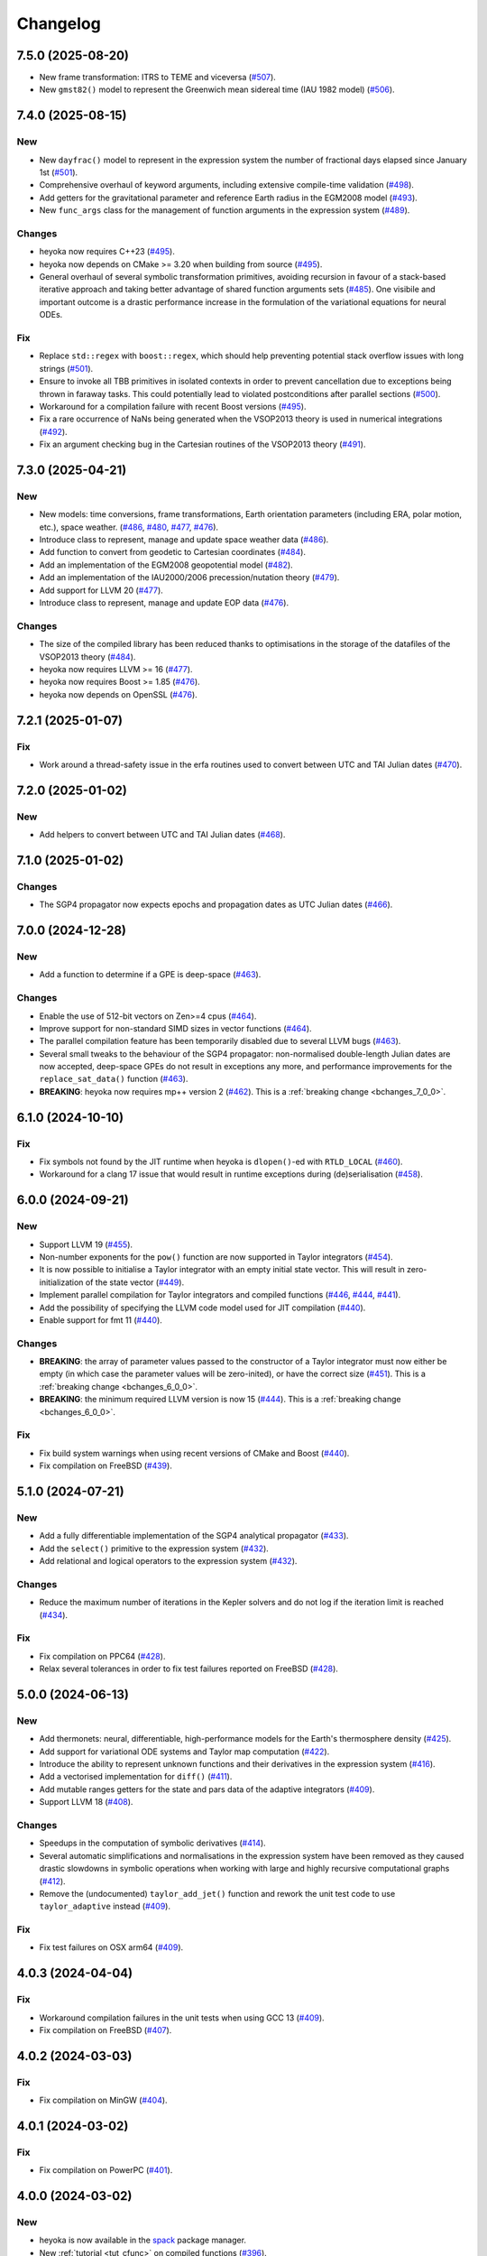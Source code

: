 Changelog
=========

7.5.0 (2025-08-20)
------------------

- New frame transformation: ITRS to TEME and viceversa
  (`#507 <https://github.com/bluescarni/heyoka/pull/507>`__).
- New ``gmst82()`` model to represent the Greenwich mean sidereal time (IAU 1982 model)
  (`#506 <https://github.com/bluescarni/heyoka/pull/506>`__).

7.4.0 (2025-08-15)
------------------

New
~~~

- New ``dayfrac()`` model to represent in the expression system the number of
  fractional days elapsed since January 1st
  (`#501 <https://github.com/bluescarni/heyoka/pull/501>`__).
- Comprehensive overhaul of keyword arguments, including extensive compile-time validation
  (`#498 <https://github.com/bluescarni/heyoka/pull/498>`__).
- Add getters for the gravitational parameter and reference Earth radius in the EGM2008 model
  (`#493 <https://github.com/bluescarni/heyoka/pull/493>`__).
- New ``func_args`` class for the management of function arguments in the expression system
  (`#489 <https://github.com/bluescarni/heyoka/pull/489>`__).

Changes
~~~~~~~

- heyoka now requires C++23
  (`#495 <https://github.com/bluescarni/heyoka/pull/495>`__).
- heyoka now depends on CMake >= 3.20 when building from source
  (`#495 <https://github.com/bluescarni/heyoka/pull/495>`__).
- General overhaul of several symbolic transformation primitives,
  avoiding recursion in favour of a stack-based iterative approach and taking better
  advantage of shared function arguments sets
  (`#485 <https://github.com/bluescarni/heyoka/pull/485>`__). One visibile and important outcome
  is a drastic performance increase in the formulation of the variational equations for neural ODEs.

Fix
~~~

- Replace ``std::regex`` with ``boost::regex``, which should help preventing potential stack overflow issues
  with long strings
  (`#501 <https://github.com/bluescarni/heyoka/pull/501>`__).
- Ensure to invoke all TBB primitives in isolated contexts in order to prevent cancellation
  due to exceptions being thrown in faraway tasks. This could potentially lead to violated postconditions
  after parallel sections
  (`#500 <https://github.com/bluescarni/heyoka/pull/500>`__).
- Workaround for a compilation failure with recent Boost versions
  (`#495 <https://github.com/bluescarni/heyoka/pull/495>`__).
- Fix a rare occurrence of NaNs being generated when the VSOP2013 theory is used
  in numerical integrations
  (`#492 <https://github.com/bluescarni/heyoka/pull/492>`__).
- Fix an argument checking bug in the Cartesian routines of the VSOP2013 theory
  (`#491 <https://github.com/bluescarni/heyoka/pull/491>`__).

7.3.0 (2025-04-21)
------------------

New
~~~

- New models: time conversions, frame transformations, Earth orientation
  parameters (including ERA, polar motion, etc.), space weather.
  (`#486 <https://github.com/bluescarni/heyoka/pull/486>`__,
  `#480 <https://github.com/bluescarni/heyoka/pull/480>`__,
  `#477 <https://github.com/bluescarni/heyoka/pull/477>`__,
  `#476 <https://github.com/bluescarni/heyoka/pull/476>`__).
- Introduce class to represent, manage and update space weather data
  (`#486 <https://github.com/bluescarni/heyoka/pull/486>`__).
- Add function to convert from geodetic to Cartesian coordinates
  (`#484 <https://github.com/bluescarni/heyoka/pull/484>`__).
- Add an implementation of the EGM2008 geopotential model
  (`#482 <https://github.com/bluescarni/heyoka/pull/482>`__).
- Add an implementation of the IAU2000/2006 precession/nutation theory
  (`#479 <https://github.com/bluescarni/heyoka/pull/479>`__).
- Add support for LLVM 20
  (`#477 <https://github.com/bluescarni/heyoka/pull/477>`__).
- Introduce class to represent, manage and update EOP data
  (`#476 <https://github.com/bluescarni/heyoka/pull/476>`__).

Changes
~~~~~~~

- The size of the compiled library has been reduced thanks
  to optimisations in the storage of the datafiles of the VSOP2013 theory
  (`#484 <https://github.com/bluescarni/heyoka/pull/484>`__).
- heyoka now requires LLVM >= 16
  (`#477 <https://github.com/bluescarni/heyoka/pull/477>`__).
- heyoka now requires Boost >= 1.85
  (`#476 <https://github.com/bluescarni/heyoka/pull/476>`__).
- heyoka now depends on OpenSSL
  (`#476 <https://github.com/bluescarni/heyoka/pull/476>`__).

7.2.1 (2025-01-07)
------------------

Fix
~~~

- Work around a thread-safety issue in the erfa routines used
  to convert between UTC and TAI Julian dates
  (`#470 <https://github.com/bluescarni/heyoka/pull/470>`__).

7.2.0 (2025-01-02)
------------------

New
~~~

- Add helpers to convert between UTC and TAI Julian dates
  (`#468 <https://github.com/bluescarni/heyoka/pull/468>`__).

7.1.0 (2025-01-02)
------------------

Changes
~~~~~~~

- The SGP4 propagator now expects epochs and propagation dates
  as UTC Julian dates
  (`#466 <https://github.com/bluescarni/heyoka/pull/466>`__).

7.0.0 (2024-12-28)
------------------

New
~~~

- Add a function to determine if a GPE is deep-space
  (`#463 <https://github.com/bluescarni/heyoka/pull/463>`__).

Changes
~~~~~~~

- Enable the use of 512-bit vectors on Zen>=4 cpus
  (`#464 <https://github.com/bluescarni/heyoka/pull/464>`__).
- Improve support for non-standard SIMD sizes in vector functions
  (`#464 <https://github.com/bluescarni/heyoka/pull/464>`__).
- The parallel compilation feature has been temporarily disabled
  due to several LLVM bugs
  (`#463 <https://github.com/bluescarni/heyoka/pull/463>`__).
- Several small tweaks to the behaviour of the SGP4 propagator:
  non-normalised double-length Julian dates are now accepted,
  deep-space GPEs do not result in exceptions any more, and performance
  improvements for the ``replace_sat_data()`` function
  (`#463 <https://github.com/bluescarni/heyoka/pull/463>`__).
- **BREAKING**: heyoka now requires mp++ version 2
  (`#462 <https://github.com/bluescarni/heyoka/pull/462>`__).
  This is a :ref:`breaking change <bchanges_7_0_0>`.

6.1.0 (2024-10-10)
------------------

Fix
~~~

- Fix symbols not found by the JIT runtime when heyoka
  is ``dlopen()``-ed with ``RTLD_LOCAL``
  (`#460 <https://github.com/bluescarni/heyoka/pull/460>`__).
- Workaround for a clang 17 issue that would result in
  runtime exceptions during (de)serialisation
  (`#458 <https://github.com/bluescarni/heyoka/pull/458>`__).

6.0.0 (2024-09-21)
------------------

New
~~~

- Support LLVM 19 (`#455 <https://github.com/bluescarni/heyoka/pull/455>`__).
- Non-number exponents for the ``pow()`` function
  are now supported in Taylor integrators
  (`#454 <https://github.com/bluescarni/heyoka/pull/454>`__).
- It is now possible to initialise a Taylor integrator
  with an empty initial state vector. This will result
  in zero-initialization of the state vector
  (`#449 <https://github.com/bluescarni/heyoka/pull/449>`__).
- Implement parallel compilation for Taylor integrators
  and compiled functions
  (`#446 <https://github.com/bluescarni/heyoka/pull/446>`__,
  `#444 <https://github.com/bluescarni/heyoka/pull/444>`__,
  `#441 <https://github.com/bluescarni/heyoka/pull/441>`__).
- Add the possibility of specifying the LLVM code model
  used for JIT compilation
  (`#440 <https://github.com/bluescarni/heyoka/pull/440>`__).
- Enable support for fmt 11
  (`#440 <https://github.com/bluescarni/heyoka/pull/440>`__).

Changes
~~~~~~~

- **BREAKING**: the array of parameter values passed to the
  constructor of a Taylor integrator must now either be empty
  (in which case the parameter values will be zero-inited),
  or have the correct size
  (`#451 <https://github.com/bluescarni/heyoka/pull/451>`__).
  This is a :ref:`breaking change <bchanges_6_0_0>`.
- **BREAKING**: the minimum required LLVM version is now 15
  (`#444 <https://github.com/bluescarni/heyoka/pull/444>`__).
  This is a :ref:`breaking change <bchanges_6_0_0>`.

Fix
~~~

- Fix build system warnings when using recent versions of
  CMake and Boost
  (`#440 <https://github.com/bluescarni/heyoka/pull/440>`__).
- Fix compilation on FreeBSD
  (`#439 <https://github.com/bluescarni/heyoka/pull/439>`__).

5.1.0 (2024-07-21)
------------------

New
~~~

- Add a fully differentiable implementation of the SGP4 analytical propagator
  (`#433 <https://github.com/bluescarni/heyoka/pull/433>`__).
- Add the ``select()`` primitive to the expression system
  (`#432 <https://github.com/bluescarni/heyoka/pull/432>`__).
- Add relational and logical operators to the expression system
  (`#432 <https://github.com/bluescarni/heyoka/pull/432>`__).

Changes
~~~~~~~

- Reduce the maximum number of iterations in the Kepler solvers
  and do not log if the iteration limit is reached
  (`#434 <https://github.com/bluescarni/heyoka/pull/434>`__).

Fix
~~~

- Fix compilation on PPC64
  (`#428 <https://github.com/bluescarni/heyoka/pull/428>`__).
- Relax several tolerances in order to fix test failures reported
  on FreeBSD
  (`#428 <https://github.com/bluescarni/heyoka/pull/428>`__).

5.0.0 (2024-06-13)
------------------

New
~~~

- Add thermonets: neural, differentiable, high-performance
  models for the Earth's thermosphere density
  (`#425 <https://github.com/bluescarni/heyoka/pull/425>`__).
- Add support for variational ODE systems and Taylor map computation
  (`#422 <https://github.com/bluescarni/heyoka/pull/422>`__).
- Introduce the ability to represent unknown functions
  and their derivatives in the expression system
  (`#416 <https://github.com/bluescarni/heyoka/pull/416>`__).
- Add a vectorised implementation for ``diff()``
  (`#411 <https://github.com/bluescarni/heyoka/pull/411>`__).
- Add mutable ranges getters for the state and pars data of the adaptive
  integrators (`#409 <https://github.com/bluescarni/heyoka/pull/409>`__).
- Support LLVM 18 (`#408 <https://github.com/bluescarni/heyoka/pull/408>`__).

Changes
~~~~~~~

- Speedups in the computation of symbolic derivatives
  (`#414 <https://github.com/bluescarni/heyoka/pull/414>`__).
- Several automatic simplifications and normalisations in the expression
  system have been removed as they caused drastic slowdowns in symbolic operations
  when working with large and highly recursive computational graphs
  (`#412 <https://github.com/bluescarni/heyoka/pull/412>`__).
- Remove the (undocumented) ``taylor_add_jet()`` function and rework
  the unit test code to use ``taylor_adaptive`` instead
  (`#409 <https://github.com/bluescarni/heyoka/pull/409>`__).

Fix
~~~

- Fix test failures on OSX arm64
  (`#409 <https://github.com/bluescarni/heyoka/pull/409>`__).

4.0.3 (2024-04-04)
------------------

Fix
~~~

- Workaround compilation failures in the unit tests
  when using GCC 13
  (`#409 <https://github.com/bluescarni/heyoka/pull/409>`__).
- Fix compilation on FreeBSD
  (`#407 <https://github.com/bluescarni/heyoka/pull/407>`__).

4.0.2 (2024-03-03)
------------------

Fix
~~~

- Fix compilation on MinGW
  (`#404 <https://github.com/bluescarni/heyoka/pull/404>`__).

4.0.1 (2024-03-02)
------------------

Fix
~~~

- Fix compilation on PowerPC
  (`#401 <https://github.com/bluescarni/heyoka/pull/401>`__).

4.0.0 (2024-03-02)
------------------

New
~~~

- heyoka is now available in the `spack <https://github.com/spack/spack>`__
  package manager.
- New :ref:`tutorial <tut_cfunc>` on compiled functions
  (`#396 <https://github.com/bluescarni/heyoka/pull/396>`__).
- New :cpp:class:`~heyoka::cfunc` class to facilitate
  the creation and evaluation of compiled functions, supporting
  automatic multithreaded parallelisation
  (`#396 <https://github.com/bluescarni/heyoka/pull/396>`__).
- It is now possible to index into the tensors of derivatives
  using indices vectors in sparse format
  (`#389 <https://github.com/bluescarni/heyoka/pull/389>`__).
- Add support for Lagrangian and Hamiltonian mechanics
  (`#381 <https://github.com/bluescarni/heyoka/pull/381>`__,
  `#379 <https://github.com/bluescarni/heyoka/pull/379>`__).
- It is now possible to pass a range of step callbacks to the
  ``propagate_*()`` functions. The individual callbacks will be
  automatically composed into a callback set
  (`#376 <https://github.com/bluescarni/heyoka/pull/376>`__).
- New ``angle_reducer`` step callback to automatically reduce
  angular state variables to the :math:`\left[0, 2\pi\right)` range
  (`#376 <https://github.com/bluescarni/heyoka/pull/376>`__).
- New ``callback`` module containing ready-made step and event callbacks
  (`#376 <https://github.com/bluescarni/heyoka/pull/376>`__).

Changes
~~~~~~~

- Speedups for the ``subs()`` primitive
  (`#394 <https://github.com/bluescarni/heyoka/pull/394>`__).
- **BREAKING**: the :cpp:func:`~heyoka::make_vars()` function
  now returns a single expression (rather than an array of expressions)
  if a single argument is passed in input
  (`#386 <https://github.com/bluescarni/heyoka/pull/386>`__).
  This is a :ref:`breaking change <bchanges_4_0_0>`.
- **BREAKING**: the signature of callbacks for terminal events
  has been simplified
  (`#385 <https://github.com/bluescarni/heyoka/pull/385>`__).
  This is a :ref:`breaking change <bchanges_4_0_0>`.
- **BREAKING**: the way in which the ``propagate_*()`` functions
  interact with step callbacks has changed
  (`#376 <https://github.com/bluescarni/heyoka/pull/376>`__).
  This is a :ref:`breaking change <bchanges_4_0_0>`.
- **BREAKING**: the ``propagate_grid()`` functions of the
  adaptive integrators now require the first element of the
  time grid to be equal to the current integrator time
  (`#373 <https://github.com/bluescarni/heyoka/pull/373>`__).
  This is a :ref:`breaking change <bchanges_4_0_0>`.
- Move the declarations of all :ref:`keyword arguments <kwargs>`
  into the ``kw.hpp`` header
  (`#372 <https://github.com/bluescarni/heyoka/pull/372>`__).
- The call operators of the event callbacks are not
  ``const`` any more
  (`#369 <https://github.com/bluescarni/heyoka/pull/369>`__).
- **BREAKING**: the minimum supported LLVM version is now 13
  (`#369 <https://github.com/bluescarni/heyoka/pull/369>`__).
  This is a :ref:`breaking change <bchanges_4_0_0>`.
- **BREAKING**: heyoka now requires C++20
  (`#369 <https://github.com/bluescarni/heyoka/pull/369>`__).
  This is a :ref:`breaking change <bchanges_4_0_0>`.
- **BREAKING**: heyoka now requires fmt>=9
  (`#369 <https://github.com/bluescarni/heyoka/pull/369>`__).
  This is a :ref:`breaking change <bchanges_4_0_0>`.
- **BREAKING**: heyoka now requires mp++ 1.x
  (`#369 <https://github.com/bluescarni/heyoka/pull/369>`__).
  This is a :ref:`breaking change <bchanges_4_0_0>`.

3.2.0 (2023-11-29)
------------------

New
~~~

- Add step callback set classes to compose step callbacks
  (`#366 <https://github.com/bluescarni/heyoka/pull/366>`__).
- Add support for single-precision computations
  (`#363 <https://github.com/bluescarni/heyoka/pull/363>`__).
- Add model implementing the ELP2000 analytical lunar theory
  (`#362 <https://github.com/bluescarni/heyoka/pull/362>`__).

Changes
~~~~~~~

- When the ``fast_math`` mode is active, the SIMD-vectorised
  mathematical functions now use low-precision implementations.
  This can lead to substantial performance increases in batch mode
  (`#367 <https://github.com/bluescarni/heyoka/pull/367>`__).
- Initialising a step callback or a callable from an empty
  function object (e.g., a null pointer, an empty ``std::function``, etc.)
  now results in an empty object
  (`#366 <https://github.com/bluescarni/heyoka/pull/366>`__).
- Improve performance when creating symbolic expressions for
  large sums and products
  (`#362 <https://github.com/bluescarni/heyoka/pull/362>`__).

3.1.0 (2023-11-13)
------------------

New
~~~

- Implement (leaky) ``ReLU`` and its derivative in the expression
  system (`#357 <https://github.com/bluescarni/heyoka/pull/357>`__,
  `#356 <https://github.com/bluescarni/heyoka/pull/356>`__).
- Add feed-forward neural network model
  (`#355 <https://github.com/bluescarni/heyoka/pull/355>`__).
- Implement the eccentric longitude :math:`F` in the expression
  system (`#352 <https://github.com/bluescarni/heyoka/pull/352>`__).
- Implement the delta eccentric anomaly :math:`\Delta E` in the expression
  system (`#352 <https://github.com/bluescarni/heyoka/pull/352>`__).
  Taylor derivatives are not implemented yet.

Changes
~~~~~~~

- Substantial speedups in the computation of first-order derivatives
  with respect to many variables/parameters
  (`#360 <https://github.com/bluescarni/heyoka/pull/360>`__,
  `#358 <https://github.com/bluescarni/heyoka/pull/358>`__).
- Substantial performance improvements in the computation of
  derivative tensors of large expressions with a high degree
  of internal redundancy
  (`#354 <https://github.com/bluescarni/heyoka/pull/354>`__).

Fix
~~~

- Fix global constants in an LLVM module being generated in unordered fashion
  when compact mode is active. This would result in two logically-identical
  modules being considered different by the in-memory cache
  (`#359 <https://github.com/bluescarni/heyoka/pull/359>`__).
- Fix compiler warning when building without SLEEF support
  (`#356 <https://github.com/bluescarni/heyoka/pull/356>`__).
- Improve the numerical stability of the VSOP2013 model
  (`#353 <https://github.com/bluescarni/heyoka/pull/353>`__).
- Improve the numerical stability of the Kepler solver
  (`#352 <https://github.com/bluescarni/heyoka/pull/352>`__).

3.0.0 (2023-10-07)
------------------

Fix
~~~

- Prevent accidental leaking in the public headers of
  serialisation implementation details
  (`#350 <https://github.com/bluescarni/heyoka/pull/350>`__).
- Fix wrong version compatibility setting in the CMake config-file package
  (`#350 <https://github.com/bluescarni/heyoka/pull/350>`__).
- Work around test failure on ARM + LLVM 17
  (`#350 <https://github.com/bluescarni/heyoka/pull/350>`__).
- Fix orbital elements singularity when using the VSOP2013
  theory at low precision
  (`#348 <https://github.com/bluescarni/heyoka/pull/348>`__).

2.0.0 (2023-09-22)
------------------

New
~~~

- Support LLVM 17 (`#346 <https://github.com/bluescarni/heyoka/pull/346>`__).
- Add model for the circular restricted three-body problem
  (`#345 <https://github.com/bluescarni/heyoka/pull/345>`__).
- heyoka can now automatically vectorise scalar calls to
  floating-point math functions
  (`#342 <https://github.com/bluescarni/heyoka/pull/342>`__).
- The LLVM SLP vectorizer can now be enabled
  (`#341 <https://github.com/bluescarni/heyoka/pull/341>`__).
  This feature is opt-in due to the fact that enabling it
  can considerably increase JIT compilation times.
- Implement an in-memory cache for ``llvm_state``. The cache is used
  to avoid re-optimising and re-compiling LLVM code which has
  already been optimised and compiled during the program execution
  (`#340 <https://github.com/bluescarni/heyoka/pull/340>`__).
- It is now possible to get the LLVM bitcode of
  an ``llvm_state``
  (`#339 <https://github.com/bluescarni/heyoka/pull/339>`__).

Changes
~~~~~~~

- **BREAKING**: the minimum supported LLVM version is now 11
  (`#342 <https://github.com/bluescarni/heyoka/pull/342>`__).
  This is a :ref:`breaking change <bchanges_2_0_0>`.
- The optimisation level for an ``llvm_state`` is now clamped
  within the ``[0, 3]`` range
  (`#340 <https://github.com/bluescarni/heyoka/pull/340>`__).
- The LLVM bitcode is now used internally (instead of the textual
  representation of the IR) when copying and serialising
  an ``llvm_state``
  (`#339 <https://github.com/bluescarni/heyoka/pull/339>`__).
- The optimisation pass in an ``llvm_state`` is now automatically
  called during compilation
  (`#339 <https://github.com/bluescarni/heyoka/pull/339>`__).

Fix
~~~

- Fix compilation in C++20 mode
  (`#340 <https://github.com/bluescarni/heyoka/pull/340>`__).
- Fix the object file of an ``llvm_state`` not being
  preserved during copy and deserialisation
  (`#339 <https://github.com/bluescarni/heyoka/pull/339>`__).
- Fix LLVM module name not being preserved during
  copy and deserialisation of ``llvm_state``
  (`#339 <https://github.com/bluescarni/heyoka/pull/339>`__).
- Fix broken link in the docs.

1.0.0 (2023-08-10)
------------------

New
~~~

- The step callbacks can now optionally implement a ``pre_hook()``
  member function that will be called before the first step
  is taken by a ``propagate_*()`` function
  (`#334 <https://github.com/bluescarni/heyoka/pull/334>`__).
- The heyoka library now passes all ``clang-tidy`` checks
  (`#315 <https://github.com/bluescarni/heyoka/pull/315>`__).
- Introduce several vectorised overloads in the expression
  API. These vectorised overloads allow to perform the same
  operation on a list of expressions more efficiently
  than performing the same operation repeatedly on individual
  expressions
  (`#312 <https://github.com/bluescarni/heyoka/pull/312>`__).
- The expression class is now immutable
  (`#312 <https://github.com/bluescarni/heyoka/pull/312>`__).
- New API to compute high-order derivatives
  (`#309 <https://github.com/bluescarni/heyoka/pull/309>`__).
- The state variables and right-hand side of a system of ODEs
  are now available as read-only properties in the integrator
  classes
  (`#305 <https://github.com/bluescarni/heyoka/pull/305>`__).
- Support LLVM 16.
- New ``model`` module containing ready-made dynamical models
  (`#302 <https://github.com/bluescarni/heyoka/pull/302>`__,
  `#295 <https://github.com/bluescarni/heyoka/pull/295>`__).
- Implement substitution of generic subexpressions
  (`#301 <https://github.com/bluescarni/heyoka/pull/301>`__).
- Add a function to fetch the list of parameters in
  an expression
  (`#301 <https://github.com/bluescarni/heyoka/pull/301>`__).
- The screen output of expressions is now truncated for
  very large expressions
  (`#299 <https://github.com/bluescarni/heyoka/pull/299>`__).

Changes
~~~~~~~

- The step callbacks are now copied in :ref:`ensemble propagations <tut_ensemble>`
  rather than being shared among threads. The aim of this change
  is to reduce the likelihood of data races
  (`#334 <https://github.com/bluescarni/heyoka/pull/334>`__).
- Comprehensive overhaul of the expression system, including:
  enhanced automatic simplification capabilities for sums,
  products and powers, removal of several specialised primitives
  (such as ``square()``, ``neg()``, ``sum_sq()``, etc.),
  re-implementation of division and subtraction as special
  cases of product and sum, and more
  (`#332 <https://github.com/bluescarni/heyoka/pull/332>`__,
  `#331 <https://github.com/bluescarni/heyoka/pull/331>`__,
  `#330 <https://github.com/bluescarni/heyoka/pull/330>`__,
  `#329 <https://github.com/bluescarni/heyoka/pull/329>`__,
  `#328 <https://github.com/bluescarni/heyoka/pull/328>`__,
  `#327 <https://github.com/bluescarni/heyoka/pull/327>`__,
  `#326 <https://github.com/bluescarni/heyoka/pull/326>`__,
  `#325 <https://github.com/bluescarni/heyoka/pull/325>`__,
  `#324 <https://github.com/bluescarni/heyoka/pull/324>`__,
  `#323 <https://github.com/bluescarni/heyoka/pull/323>`__,
  `#322 <https://github.com/bluescarni/heyoka/pull/322>`__).
- Constant folding is now implemented for all functions
  in the expression system
  (`#321 <https://github.com/bluescarni/heyoka/pull/321>`__).
- Moved-from expressions and numbers are now guaranteed to be in the
  default-constructed state
  (`#319 <https://github.com/bluescarni/heyoka/pull/319>`__).
- The expression code has been reorganised into multiple files
  (`#317 <https://github.com/bluescarni/heyoka/pull/317>`__).
- Performance improvements in compact mode for Taylor
  integrators and compiled functions
  (`#303 <https://github.com/bluescarni/heyoka/pull/303>`__).
- Update Catch to version 2.13.10
  (`#301 <https://github.com/bluescarni/heyoka/pull/301>`__).
- The ``get_n_nodes()`` function now returns ``0``
  instead of overflowing
  (`#301 <https://github.com/bluescarni/heyoka/pull/301>`__).
- heyoka now requires Boost >= 1.69
  (`#301 <https://github.com/bluescarni/heyoka/pull/301>`__).
- Performance improvements for several primitives in the
  expression API
  (`#300 <https://github.com/bluescarni/heyoka/pull/300>`__).
- Improve hashing performance for large expressions by
  caching the hashes of repeated subexpressions
  (`#299 <https://github.com/bluescarni/heyoka/pull/299>`__).
- The unstrided version of compiled functions is now forcibly
  inlined, which leads to improved codegen and better performance
  (`#299 <https://github.com/bluescarni/heyoka/pull/299>`__).
- **BREAKING**: the ``make_nbody_sys()`` helper has been replaced by an equivalent
  function in the new ``model`` module
  (`#295 <https://github.com/bluescarni/heyoka/pull/295>`__).
  This is a :ref:`breaking change <bchanges_1_0_0>`.

Fix
~~~

- Work around a likely LLVM bug on ARM
  (`#310 <https://github.com/bluescarni/heyoka/pull/310>`__).
- Fix compilation on OSX when mixing recent libcxx versions with
  old Boost versions
  (`#308 <https://github.com/bluescarni/heyoka/pull/308>`__).
- Do not mix inline member functions with explicit class
  template instantiations. This should fix linking issues
  on Windows when mixing MSVC and clang-cl
  (`#298 <https://github.com/bluescarni/heyoka/pull/298>`__).

0.21.0 (2023-02-16)
-------------------

New
~~~

- Compiled functions now support time-dependent expressions
  (`#294 <https://github.com/bluescarni/heyoka/pull/294>`__).
- The heyoka ABI is now properly versioned and tagged
  (`#290 <https://github.com/bluescarni/heyoka/pull/290>`__).

0.20.1 (2023-01-05)
-------------------

Changes
~~~~~~~

- Mark as visible a couple of internal functions which
  had been marked as hidden by mistake
  (`#286 <https://github.com/bluescarni/heyoka/pull/286>`__).

0.20.0 (2022-12-17)
-------------------

New
~~~

- Add option in the build system to hide the exported LLVM symbols,
  when linking statically
  (`#283 <https://github.com/bluescarni/heyoka/pull/283>`__).
- Add option to force the use of AVX-512 registers
  (`#280 <https://github.com/bluescarni/heyoka/pull/280>`__).
- Implement support for arbitrary-precision computations
  (`#278 <https://github.com/bluescarni/heyoka/pull/278>`__,
  `#276 <https://github.com/bluescarni/heyoka/pull/276>`__).
- Support LLVM 15
  (`#274 <https://github.com/bluescarni/heyoka/pull/274>`__).

Changes
~~~~~~~

- heyoka now depends on CMake >= 3.18 when building from source
  (`#283 <https://github.com/bluescarni/heyoka/pull/283>`__).

Fix
~~~

- Avoid accidental indirect inclusion of libquadmath's header file
  (`#279 <https://github.com/bluescarni/heyoka/pull/279>`__).
- Prevent callbacks from changing the time coordinate of the integrator.
  This was never supported and could lead to crashes and/or hangs
  in the ``propagate_*()`` functions
  (`#278 <https://github.com/bluescarni/heyoka/pull/278>`__).

0.19.0 (2022-09-18)
-------------------

New
~~~

- Add a short tutorial on extended-precision computations
  (`#270 <https://github.com/bluescarni/heyoka/pull/270>`__).
- The numerical integrator classes now support class template argument deduction
  (`#267 <https://github.com/bluescarni/heyoka/pull/267>`__).
- Add the capability to compile multivariate vector functions
  at runtime
  (`#261 <https://github.com/bluescarni/heyoka/pull/261>`__).

Changes
~~~~~~~

- heyoka now builds against recent versions of the fmt library
  without deprecation warnings
  (`#266 <https://github.com/bluescarni/heyoka/pull/266>`__).

Fix
~~~

- Fix compilation against recent LLVM 14.x releases on Windows
  (`#268 <https://github.com/bluescarni/heyoka/pull/268>`__).

0.18.0 (2022-05-11)
-------------------

New
~~~

- Add a timekeeping accuracy benchmark
  (`#254 <https://github.com/bluescarni/heyoka/pull/254>`__).
- Add a function to build (N+1)-body problems
  (`#251 <https://github.com/bluescarni/heyoka/pull/251>`__).
- Support LLVM 14
  (`#247 <https://github.com/bluescarni/heyoka/pull/247>`__).
- Implement :ref:`parallel mode <tut_parallel_mode>`
  for the automatic parallelisation of an individual integration step
  (`#237 <https://github.com/bluescarni/heyoka/pull/237>`__).

Changes
~~~~~~~

- The Kepler solver now returns NaN in case of invalid input arguments
  or if the max number of iterations is exceeded
  (`#252 <https://github.com/bluescarni/heyoka/pull/252>`__).
- heyoka now builds against LLVM 13/14 without deprecation warnings
  (`#242 <https://github.com/bluescarni/heyoka/pull/242>`__).
- In case of an early interruption, the ``propagate_grid()`` function will now
  process all available grid points before the interruption time before exiting
  (`#235 <https://github.com/bluescarni/heyoka/pull/235>`__).
- The ``propagate_grid()`` callbacks are now invoked also if the integration
  is interrupted by a stopping terminal event
  (`#235 <https://github.com/bluescarni/heyoka/pull/235>`__).

Fix
~~~

- Fix several warnings related to variable shadowing when
  compiling in debug mode
  (`#257 <https://github.com/bluescarni/heyoka/pull/257>`__).
- Fix a potential accuracy issue when setting the time coordinate
  in double-length format
  (`#246 <https://github.com/bluescarni/heyoka/pull/246>`__).
- Fix an issue in the ``propagate_grid()`` functions
  that could lead to invalid results in certain corner cases
  (`#234 <https://github.com/bluescarni/heyoka/pull/234>`__).

0.17.1 (2022-02-13)
-------------------

Changes
~~~~~~~

- The ``propagate_for/until()`` callbacks are now invoked also if the integration
  is interrupted by a stopping terminal event
  (`#231 <https://github.com/bluescarni/heyoka/pull/231>`__).

Fix
~~~

- Fix two test failures on FreeBSD
  (`#231 <https://github.com/bluescarni/heyoka/pull/231>`__).

0.17.0 (2022-01-20)
-------------------

New
~~~

- The LLVM version number against which heyoka was built
  is now exported in the CMake config-file package
  (`#225 <https://github.com/bluescarni/heyoka/pull/225>`__).
- It is now possible to access the adaptive integrators'
  time values as double-length floats
  (`#225 <https://github.com/bluescarni/heyoka/pull/225>`__).
- Add support for :ref:`ensemble propagations <tut_ensemble>`
  (`#221 <https://github.com/bluescarni/heyoka/pull/221>`__).
- Several functions in the batch integration API
  now also accept scalar time values in input,
  instead of just vectors. The scalar values
  are automatically splatted into vectors
  of the appropriate size
  (`#221 <https://github.com/bluescarni/heyoka/pull/221>`__).
- Add a function to compute the suggested SIMD size for
  the CPU in use
  (`#220 <https://github.com/bluescarni/heyoka/pull/220>`__).

Changes
~~~~~~~

- Avoid unnecessary copies of the ``propagate_*()`` callbacks
  (`#222 <https://github.com/bluescarni/heyoka/pull/222>`__).

Fix
~~~

- Fix compilation in debug mode when using recent versions
  of ``fmt``
  (`#226 <https://github.com/bluescarni/heyoka/pull/226>`__).
- Fix potential issue arising when certain data structures
  related to event detection are destroyed in the wrong order
  (`#226 <https://github.com/bluescarni/heyoka/pull/226>`__).
- Fix build failures in the benchmark suite
  (`#220 <https://github.com/bluescarni/heyoka/pull/220>`__).

0.16.0 (2021-11-20)
-------------------

New
~~~

- **BREAKING**: add support for :ref:`continuous output <tut_c_output>`
  to the ``propagate_for/until()`` functions
  (`#216 <https://github.com/bluescarni/heyoka/pull/216>`__).
  This is a :ref:`breaking change <bchanges_0_16_0>`.
- Event detection is now available also in batch mode
  (`#214 <https://github.com/bluescarni/heyoka/pull/214>`__).
- Add a sum of squares primitive
  (`#209 <https://github.com/bluescarni/heyoka/pull/209>`__).
- Add new benchmarks and benchmark results to the documentation
  (`#204 <https://github.com/bluescarni/heyoka/pull/204>`__).
- Support LLVM 13
  (`#201 <https://github.com/bluescarni/heyoka/pull/201>`__).

Changes
~~~~~~~

- If ``propagate_grid()`` exits early in batch mode,
  the missing values are now set to NaN instead of zero
  (`#215 <https://github.com/bluescarni/heyoka/pull/215>`__).
- Internal refactoring of the event detection code
  (`#213 <https://github.com/bluescarni/heyoka/pull/213>`__).
- During event detection, improve the performance of the
  fast exclusion check via JIT compilation
  (`#212 <https://github.com/bluescarni/heyoka/pull/212>`__).
- Various internal simplifications in the implementation
  of Taylor derivatives
  (`#208 <https://github.com/bluescarni/heyoka/pull/208>`__).
- Performance optimisations for ODE systems containing large summations
  (`#203 <https://github.com/bluescarni/heyoka/pull/203>`__).
- Performance optimisations in the construction of Taylor integrators
  (`#203 <https://github.com/bluescarni/heyoka/pull/203>`__).
- **BREAKING**: the ``pairwise_sum()`` function has been replaced
  by a new function called ``sum()`` with similar semantics
  (`#203 <https://github.com/bluescarni/heyoka/pull/203>`__).
  This is a :ref:`breaking change <bchanges_0_16_0>`.

Fix
~~~

- Fix various corner-case issues in the integrator classes
  related to data aliasing
  (`#217 <https://github.com/bluescarni/heyoka/pull/217>`__).
- Fix incorrect counting of the number of steps when the
  integration is interrupted by a terminal event
  (`#216 <https://github.com/bluescarni/heyoka/pull/216>`__).

0.15.0 (2021-09-28)
-------------------

New
~~~

- Implement derivatives with respect to the parameters
  (`#196 <https://github.com/bluescarni/heyoka/pull/196>`__).
- Implement additional automatic simplifications in the
  expression system
  (`#195 <https://github.com/bluescarni/heyoka/pull/195>`__).
- Add a way to define symbolic constants in the expression
  system, and implement :math:`\pi` on top of it
  (`#192 <https://github.com/bluescarni/heyoka/pull/192>`__).
- Add a function to compute the size of an expression
  (`#189 <https://github.com/bluescarni/heyoka/pull/189>`__).
- Quadruple precision is now correctly supported on PPC64
  (`#188 <https://github.com/bluescarni/heyoka/pull/188>`__).
- Add an implementation of the VSOP2013 analytical solution
  for the motion of the planets of the Solar System, usable
  in the definition of differential equations
  (`#186 <https://github.com/bluescarni/heyoka/pull/186>`__,
  `#183 <https://github.com/bluescarni/heyoka/pull/183>`__,
  `#180 <https://github.com/bluescarni/heyoka/pull/180>`__).
- Add the two-argument inverse tangent function ``atan2()``
  to the expression system
  (`#182 <https://github.com/bluescarni/heyoka/pull/182>`__).
- Implement additional automatic simplifications for sin/cos
  (`#180 <https://github.com/bluescarni/heyoka/pull/180>`__).

Changes
~~~~~~~

- Implement a fast exclusion check for event detection which
  improves performance when no event triggers in a timestep
  (`#198 <https://github.com/bluescarni/heyoka/pull/198>`__).
- **BREAKING**: the function class now uses reference
  semantics. This means that copy operations on
  non-trivial expressions now result in shallow copies,
  not deep copies. This is a :ref:`breaking change <bchanges_0_15_0>`
  (`#192 <https://github.com/bluescarni/heyoka/pull/192>`__).
- heyoka now depends on the `TBB <https://github.com/oneapi-src/oneTBB>`__ library
  (`#186 <https://github.com/bluescarni/heyoka/pull/186>`__).

Fix
~~~

- Don't force the use of static MSVC runtime when
  compiling heyoka as a static library
  (`#198 <https://github.com/bluescarni/heyoka/pull/198>`__).
- Fix compilation as a static library
  (`#195 <https://github.com/bluescarni/heyoka/pull/195>`__).
- Various fixes to the PPC64 support
  (`#188 <https://github.com/bluescarni/heyoka/pull/188>`__,
  `#187 <https://github.com/bluescarni/heyoka/pull/187>`__).
- Fix an issue in ``kepE()`` arising from an automatic simplification
  that would lead to an invalid decomposition for zero eccentricity
  (`#185 <https://github.com/bluescarni/heyoka/pull/185>`__).

0.14.0 (2021-08-03)
-------------------

New
~~~

- The tolerance value is now stored in the integrator objects
  (`#175 <https://github.com/bluescarni/heyoka/pull/175>`__).

Changes
~~~~~~~

- Improve the heuristic for the automatic deduction
  of the cooldown value for terminal events
  (`#178 <https://github.com/bluescarni/heyoka/pull/178>`__).

Fix
~~~

- Ensure that code generation in compact mode is platform-agnostic
  and deterministic across executions
  (`#176 <https://github.com/bluescarni/heyoka/pull/176>`__).

0.12.0 (2021-07-21)
-------------------

New
~~~

- Add support for 64-bit PowerPC processors
  (`#171 <https://github.com/bluescarni/heyoka/pull/171>`__).
- Add support for 64-bit ARM processors
  (`#167 <https://github.com/bluescarni/heyoka/pull/167>`__).
- Implement serialisation for the main classes via
  Boost.Serialization
  (`#163 <https://github.com/bluescarni/heyoka/pull/163>`__).

Fix
~~~

- Fix a bug in the move assignment operator of ``llvm_state``
  (`#163 <https://github.com/bluescarni/heyoka/pull/163>`__).

0.11.0 (2021-07-06)
-------------------

New
~~~

- The ``time`` expression now supports symbolic
  differentiation
  (`#160 <https://github.com/bluescarni/heyoka/pull/160>`__).

Changes
~~~~~~~

- Various performance optimisations for the creation
  of large ODE systems
  (`#152 <https://github.com/bluescarni/heyoka/pull/152>`__).

0.10.1 (2021-07-02)
-------------------

Fix
~~~

- Parameters in event equations are now correctly counted
  when inferring the total number of parameters in an ODE system
  (`#154 <https://github.com/bluescarni/heyoka/pull/154>`__).

0.10.0 (2021-06-09)
-------------------

New
~~~

- The callback that can be passed to the ``propagate_*()`` functions
  can now be used to stop the integration
  (`#149 <https://github.com/bluescarni/heyoka/pull/149>`__).
- Add a pairwise product primitive
  (`#147 <https://github.com/bluescarni/heyoka/pull/147>`__).

Changes
~~~~~~~

- **BREAKING**: a :ref:`breaking change <bchanges_0_10_0>`
  in the ``propagate_*()`` callback API
  (`#149 <https://github.com/bluescarni/heyoka/pull/149>`__).
- Implement additional automatic simplifications in the expression system
  (`#148 <https://github.com/bluescarni/heyoka/pull/148>`__).
- Division by zero in the expression system now raises an error
  (`#148 <https://github.com/bluescarni/heyoka/pull/148>`__).

0.9.0 (2021-05-25)
------------------

New
~~~

- Add time polynomials to the expression system
  (`#144 <https://github.com/bluescarni/heyoka/pull/144>`__).
- Add the inverse of Kepler's elliptic equation to the expression
  system
  (`#138 <https://github.com/bluescarni/heyoka/pull/138>`__).
- Add an LLVM-based vectorised solver for Kepler's equation
  (`#136 <https://github.com/bluescarni/heyoka/pull/136>`__).
- Add an LLVM ``while`` loop function
  (`#135 <https://github.com/bluescarni/heyoka/pull/135>`__).

Changes
~~~~~~~

- Performance improvements for event detection in the linear
  and quadratic cases
  (`#145 <https://github.com/bluescarni/heyoka/pull/145>`__).
- Several functions used for event detection are now
  compiled just-in-time, rather than being implemented
  in C++
  (`#142 <https://github.com/bluescarni/heyoka/pull/142>`__).
- Cleanup unused and undocumented functions
  (`#134 <https://github.com/bluescarni/heyoka/pull/134>`__).
- Small performance optimisations
  (`#133 <https://github.com/bluescarni/heyoka/pull/133>`__).
- Remove the ``binary_operator`` node type in the expression
  system and implement binary arithmetic using the ``func`` node
  type instead
  (`#132 <https://github.com/bluescarni/heyoka/pull/132>`__). This
  is an internal change that does not affect the integrators' API.

0.8.0 (2021-04-28)
------------------

New
~~~

- The ``propagate_for/until()`` functions now support writing
  the Taylor coefficients at the end of each timestep
  (`#131 <https://github.com/bluescarni/heyoka/pull/131>`__).

Changes
~~~~~~~

- **BREAKING**: various :ref:`breaking changes <bchanges_0_8_0>`
  in the event detection API
  (`#131 <https://github.com/bluescarni/heyoka/pull/131>`__).
- Improvements to the stream operator of ``taylor_outcome``
  (`#131 <https://github.com/bluescarni/heyoka/pull/131>`__).

Fix
~~~

- Don't set the multiroot ``mr`` flag to ``true`` if
  a terminal event has a cooldown of zero
  (`#131 <https://github.com/bluescarni/heyoka/pull/131>`__).

0.7.0 (2021-04-21)
------------------

New
~~~

- Support LLVM 12
  (`#128 <https://github.com/bluescarni/heyoka/pull/128>`__).
- The ``propagate_*()`` functions now accept an optional
  ``max_delta_t`` argument to limit the size of a timestep,
  and an optional ``callback`` argument that will be invoked
  at the end of each timestep
  (`#127 <https://github.com/bluescarni/heyoka/pull/127>`__).
- The time coordinate in the Taylor integrator classes
  is now represented internally in double-length format. This change
  greatly reduces the error in long-term integrations of
  non-autonomous systems and improves the time accuracy
  of the predicted state
  (`#126 <https://github.com/bluescarni/heyoka/pull/126>`__).
- ``update_d_output()`` can now be called with a relative
  (rather than absolute) time argument
  (`#126 <https://github.com/bluescarni/heyoka/pull/126>`__).

Changes
~~~~~~~

- Performance improvements for the event detection system
  (`#129 <https://github.com/bluescarni/heyoka/pull/129>`__).
- **BREAKING**: the time coordinates in batch integrators
  cannot be directly modified any more, and the new
  ``set_time()`` function must be used instead
  (`#126 <https://github.com/bluescarni/heyoka/pull/126>`__).

Fix
~~~

- Fix an issue in the automatic deduction of the cooldown time
  for terminal events
  (`#126 <https://github.com/bluescarni/heyoka/pull/126>`__).

0.6.1 (2021-04-08)
------------------

Changes
~~~~~~~

- The event equations are now taken into account in the
  determination of the adaptive timestep
  (`#124 <https://github.com/bluescarni/heyoka/pull/124>`__).

Fix
~~~

- Fix an initialisation order issue in the event detection code
  (`#124 <https://github.com/bluescarni/heyoka/pull/124>`__).
- Fix an assertion misfiring in the event detection function
  (`#123 <https://github.com/bluescarni/heyoka/pull/123>`__).

0.6.0 (2021-04-06)
------------------

New
~~~

- Implement ``propagate_grid()`` for the batch integrator
  (`#119 <https://github.com/bluescarni/heyoka/pull/119>`__).
- Start tracking code coverage
  (`#115 <https://github.com/bluescarni/heyoka/pull/115>`__).
- Initial version of the event detection system
  (`#107 <https://github.com/bluescarni/heyoka/pull/107>`__).
- Add a tutorial chapter for batch mode
  (`#106 <https://github.com/bluescarni/heyoka/pull/106>`__).
- Add a couple of utilities to detect the presence of the time
  function in an expression
  (`#105 <https://github.com/bluescarni/heyoka/pull/105>`__).
- Provide the ability to compute the jet of derivatives
  of arbitrary functions of the state variables
  (`#104 <https://github.com/bluescarni/heyoka/pull/104>`__).
- Speed-up the deep copy of just-in-time-compiled
  objects such as ``llvm_state`` and ``taylor_adaptive``
  (`#102 <https://github.com/bluescarni/heyoka/pull/102>`__).

Changes
~~~~~~~

- **BREAKING**: the ``propagate_grid()`` function now requires
  monotonically-ordered grid points
  (`#114 <https://github.com/bluescarni/heyoka/pull/114>`__).
- Change the screen output format for ``taylor_outcome``
  (`#106 <https://github.com/bluescarni/heyoka/pull/106>`__).

Fix
~~~

- In the batch integrator class, the outcomes in the result vectors
  are now initialised to ``taylor_outcome::success`` instead of
  meaningless values
  (`#102 <https://github.com/bluescarni/heyoka/pull/102>`__).

0.5.0 (2021-02-25)
------------------

New
~~~

- Implement various missing symbolic derivatives
  (`#101 <https://github.com/bluescarni/heyoka/pull/101>`__,
  `#100 <https://github.com/bluescarni/heyoka/pull/100>`__).
- Implement additional automatic simplifications
  in the expression system
  (`#100 <https://github.com/bluescarni/heyoka/pull/100>`__).
- Implement ``extract()`` for the ``func`` class, in order
  to retrieve a pointer to the type-erased inner object
  (`#100 <https://github.com/bluescarni/heyoka/pull/100>`__).

0.4.0 (2021-02-20)
------------------

New
~~~

- Introduce a dedicated negation operator in the
  expression system
  (`#99 <https://github.com/bluescarni/heyoka/pull/99>`__).
- Implement various new automatic simplifications
  in the expression system, and introduce ``powi()`` as
  an alternative exponentiation function for natural exponents
  (`#98 <https://github.com/bluescarni/heyoka/pull/98>`__).
- Implement propagation over a time grid
  (`#95 <https://github.com/bluescarni/heyoka/pull/95>`__).
- Implement support for dense output
  (`#92 <https://github.com/bluescarni/heyoka/pull/92>`__).
- Add the ability to output the Taylor coefficients
  when invoking the single-step functions in the
  integrator classes
  (`#91 <https://github.com/bluescarni/heyoka/pull/91>`__).

Fix
~~~

- Avoid division by zero in certain corner cases
  when using ``pow()`` with small natural exponents
  (`#98 <https://github.com/bluescarni/heyoka/pull/98>`__).

0.3.0 (2021-02-11)
------------------

New
~~~

- Implement the error function
  (`#89 <https://github.com/bluescarni/heyoka/pull/89>`__).
- Implement the standard logistic function
  (`#87 <https://github.com/bluescarni/heyoka/pull/87>`__).
- Implement the basic hyperbolic functions and their
  inverse counterparts
  (`#84 <https://github.com/bluescarni/heyoka/pull/84>`__).
- Implement the inverse trigonometric functions
  (`#81 <https://github.com/bluescarni/heyoka/pull/81>`__).
- The stream operator of functions can now be customised
  more extensively
  (`#78 <https://github.com/bluescarni/heyoka/pull/78>`__).
- Add explicit support for non-autonomous systems
  (`#77 <https://github.com/bluescarni/heyoka/pull/77>`__).
- heyoka now has a logo
  (`#73 <https://github.com/bluescarni/heyoka/pull/73>`__).

Changes
~~~~~~~

- Small optimisations in the automatic differentiation
  formulae
  (`#83 <https://github.com/bluescarni/heyoka/pull/83>`__).
- Improve common subexpression simplification in presence of
  constants of different types
  (`#82 <https://github.com/bluescarni/heyoka/pull/82>`__).
- Update copyright dates
  (`#79 <https://github.com/bluescarni/heyoka/pull/79>`__).
- Avoid using a temporary file when extracting the
  object code of a module
  (`#79 <https://github.com/bluescarni/heyoka/pull/79>`__).

Fix
~~~

- Ensure that ``pow(x ,0)`` always simplifies to 1,
  rather than producing an expression with null exponent
  (`#82 <https://github.com/bluescarni/heyoka/pull/82>`__).
- Fix build issue with older Boost versions
  (`#80 <https://github.com/bluescarni/heyoka/pull/80>`__).
- Various build system and doc fixes/improvements
  (`#88 <https://github.com/bluescarni/heyoka/pull/88>`__,
  `#86 <https://github.com/bluescarni/heyoka/pull/86>`__,
  `#85 <https://github.com/bluescarni/heyoka/pull/85>`__,
  `#83 <https://github.com/bluescarni/heyoka/pull/83>`__,
  `#82 <https://github.com/bluescarni/heyoka/pull/82>`__,
  `#76 <https://github.com/bluescarni/heyoka/pull/76>`__,
  `#74 <https://github.com/bluescarni/heyoka/pull/74>`__).

0.2.0 (2021-01-13)
------------------

New
~~~

- Extend the Taylor decomposition machinery to work
  on more general classes of functions, and add
  ``tan()``
  (`#71 <https://github.com/bluescarni/heyoka/pull/71>`__).
- Implement support for runtime parameters
  (`#68 <https://github.com/bluescarni/heyoka/pull/68>`__).
- Initial tutorials and various documentation additions
  (`#63 <https://github.com/bluescarni/heyoka/pull/63>`__).
- Add a stream operator for the ``taylor_outcome`` enum
  (`#63 <https://github.com/bluescarni/heyoka/pull/63>`__).

Changes
~~~~~~~

- heyoka now depends publicly on the Boost headers
  (`#68 <https://github.com/bluescarni/heyoka/pull/68>`__).

Fix
~~~

- Fix potential name mangling issues in compact mode
  (`#68 <https://github.com/bluescarni/heyoka/pull/68>`__).

0.1.0 (2020-12-18)
------------------

Initial release.
